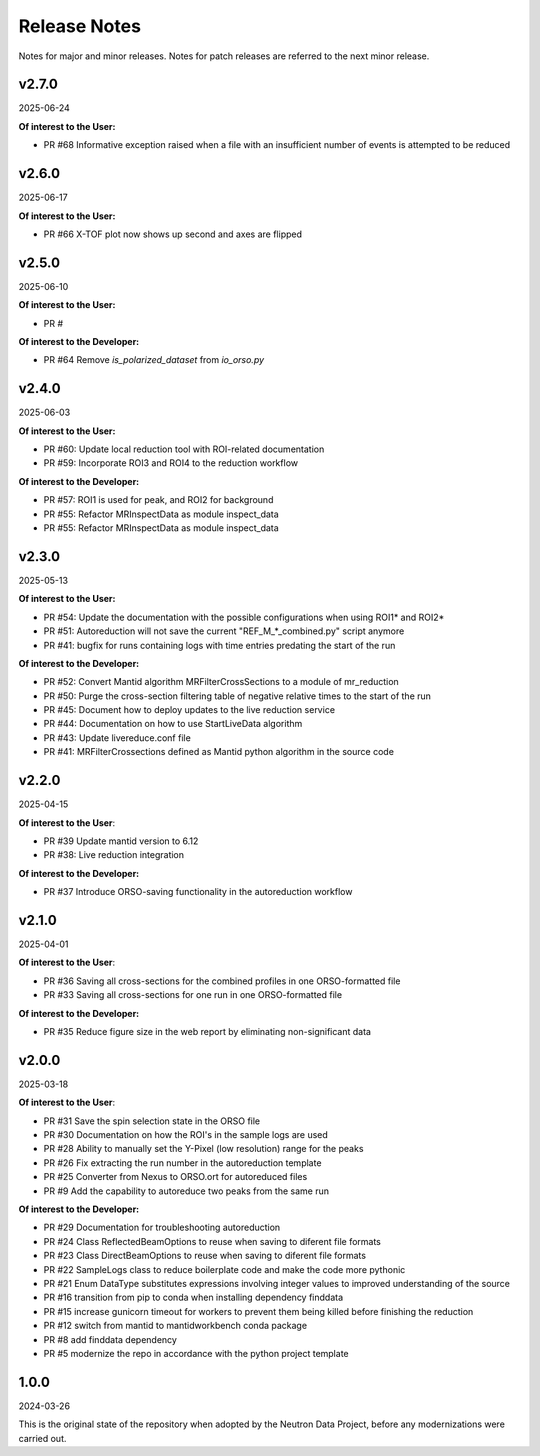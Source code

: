 .. _release_notes:

Release Notes
=============

Notes for major and minor releases. Notes for patch releases are referred to the next minor release.

..
   v2.8.0
   ------
   (date of release, format YYYY-MM-DD)

   **Of interest to the User:**

   - PR #69 Removes `Show 2D Plots` option and instead always generates them. Displays a message on errors.
   - PR #68 An informative exception is now raised when a file with an insufficient number of events is attempted to be reduced
   - PR #66 X-TOF plot now shows up second and axes are flipped

   **Of interest to the Developer:**

   - PR #70 use of mantidworkbench conda package is replaced with mantid
..

v2.7.0
------
2025-06-24

**Of interest to the User:**

- PR #68 Informative exception raised when a file with an insufficient number of events is attempted to be reduced

v2.6.0
------
2025-06-17

**Of interest to the User:**

- PR #66 X-TOF plot now shows up second and axes are flipped

v2.5.0
------
2025-06-10

**Of interest to the User:**

- PR #

**Of interest to the Developer:**

- PR #64 Remove `is_polarized_dataset` from `io_orso.py`

v2.4.0
------
2025-06-03

**Of interest to the User:**

- PR #60: Update local reduction tool with ROI-related documentation
- PR #59: Incorporate ROI3 and ROI4 to the reduction workflow

**Of interest to the Developer:**

- PR #57: ROI1 is used for peak, and ROI2 for background
- PR #55: Refactor MRInspectData as module inspect_data
- PR #55: Refactor MRInspectData as module inspect_data

v2.3.0
------
2025-05-13

**Of interest to the User:**

- PR #54: Update the documentation with the possible configurations when using ROI1* and ROI2*
- PR #51: Autoreduction will not save the current "REF_M_*_combined.py" script anymore
- PR #41: bugfix for runs containing logs with time entries predating the start of the run

**Of interest to the Developer:**

- PR #52: Convert Mantid algorithm MRFilterCrossSections to a module of mr_reduction
- PR #50: Purge the cross-section filtering table of negative relative times to the start of the run
- PR #45: Document how to deploy updates to the live reduction service
- PR #44: Documentation on how to use StartLiveData algorithm
- PR #43: Update livereduce.conf file
- PR #41: MRFilterCrossections defined as Mantid python algorithm in the source code


v2.2.0
------
2025-04-15

**Of interest to the User**:

- PR #39 Update mantid version to 6.12
- PR #38: Live reduction integration

**Of interest to the Developer:**

- PR #37 Introduce ORSO-saving functionality in the autoreduction workflow

v2.1.0
------
2025-04-01

**Of interest to the User**:

- PR #36 Saving all cross-sections for the combined profiles in one ORSO-formatted file
- PR #33 Saving all cross-sections for one run in one ORSO-formatted file

**Of interest to the Developer:**

- PR #35 Reduce figure size in the web report by eliminating non-significant data

v2.0.0
------
2025-03-18

**Of interest to the User**:

- PR #31 Save the spin selection state in the ORSO file
- PR #30 Documentation on how the ROI's in the sample logs are used
- PR #28 Ability to manually set the Y-Pixel (low resolution) range for the peaks
- PR #26 Fix extracting the run number in the autoreduction template
- PR #25 Converter from Nexus to ORSO.ort for autoreduced files
- PR #9 Add the capability to autoreduce two peaks from the same run

**Of interest to the Developer:**

- PR #29 Documentation for troubleshooting autoreduction
- PR #24 Class ReflectedBeamOptions to reuse when saving to diferent file formats
- PR #23 Class DirectBeamOptions to reuse when saving to diferent file formats
- PR #22 SampleLogs class to reduce boilerplate code and make the code more pythonic
- PR #21 Enum DataType substitutes expressions involving integer values to improved understanding of the source
- PR #16 transition from pip to conda when installing dependency finddata
- PR #15 increase gunicorn timeout for workers to prevent them being killed before finishing the reduction
- PR #12 switch from mantid to mantidworkbench conda package
- PR #8 add finddata dependency
- PR #5 modernize the repo in accordance with the python project template


1.0.0
-----
2024-03-26

This is the original state of the repository when adopted by the Neutron Data Project,
before any modernizations were carried out.

